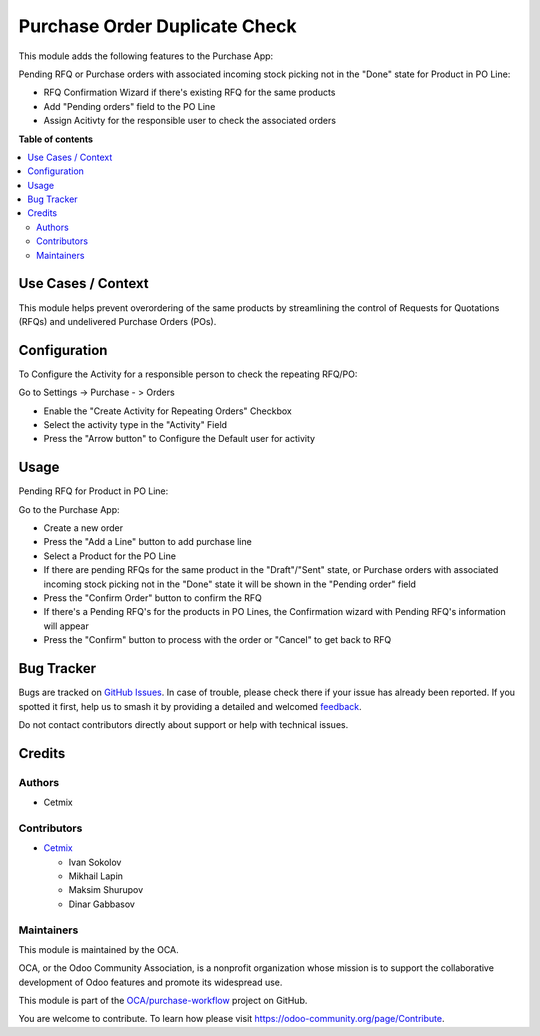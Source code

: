 ==============================
Purchase Order Duplicate Check
==============================

.. 
   !!!!!!!!!!!!!!!!!!!!!!!!!!!!!!!!!!!!!!!!!!!!!!!!!!!!
   !! This file is generated by oca-gen-addon-readme !!
   !! changes will be overwritten.                   !!
   !!!!!!!!!!!!!!!!!!!!!!!!!!!!!!!!!!!!!!!!!!!!!!!!!!!!
   !! source digest: sha256:3bd2069265d0abb0aae33f9182b70e7ba193a9815829105cbe083da12f2c1ea0
   !!!!!!!!!!!!!!!!!!!!!!!!!!!!!!!!!!!!!!!!!!!!!!!!!!!!

.. |badge1| image:: https://img.shields.io/badge/maturity-Beta-yellow.png
    :target: https://odoo-community.org/page/development-status
    :alt: Beta
.. |badge2| image:: https://img.shields.io/badge/licence-AGPL--3-blue.png
    :target: http://www.gnu.org/licenses/agpl-3.0-standalone.html
    :alt: License: AGPL-3
.. |badge3| image:: https://img.shields.io/badge/github-OCA%2Fpurchase--workflow-lightgray.png?logo=github
    :target: https://github.com/OCA/purchase-workflow/tree/16.0/purchase_order_duplicate_check
    :alt: OCA/purchase-workflow
.. |badge4| image:: https://img.shields.io/badge/weblate-Translate%20me-F47D42.png
    :target: https://translation.odoo-community.org/projects/purchase-workflow-16-0/purchase-workflow-16-0-purchase_order_duplicate_check
    :alt: Translate me on Weblate
.. |badge5| image:: https://img.shields.io/badge/runboat-Try%20me-875A7B.png
    :target: https://runboat.odoo-community.org/builds?repo=OCA/purchase-workflow&target_branch=16.0
    :alt: Try me on Runboat

|badge1| |badge2| |badge3| |badge4| |badge5|

This module adds the following features to the Purchase App:

Pending RFQ or Purchase orders with associated incoming
stock picking not in the "Done" state for Product in PO Line:

- RFQ Confirmation Wizard if there's existing RFQ for the same products
- Add  "Pending orders" field to the PO Line
- Assign Acitivty for the responsible user to check the associated orders

**Table of contents**

.. contents::
   :local:

Use Cases / Context
===================

This module helps prevent overordering of the same products by streamlining the control of Requests for Quotations (RFQs) and undelivered Purchase Orders (POs).

Configuration
=============

To Configure the Activity for a responsible person to check the repeating RFQ/PO:

Go to Settings -> Purchase - > Orders

- Enable the "Create Activity for Repeating Orders" Checkbox
- Select the activity type in the "Activity" Field
- Press the "Arrow button" to Configure the Default user for activity

Usage
=====

Pending RFQ for Product in PO Line:

Go to the Purchase App:

- Create a new order
- Press the "Add a Line" button to add purchase line
- Select a Product for the PO Line
- If there are pending RFQs for the same product in the "Draft"/"Sent" state, or Purchase orders with associated incoming stock picking not in the "Done" state it will be shown in the "Pending order" field
- Press the "Confirm Order" button to confirm the RFQ
-  If there's a Pending RFQ's for the products in PO Lines, the Confirmation wizard with Pending RFQ's information will appear
- Press the "Confirm" button to process with the order or "Cancel" to get back to RFQ

Bug Tracker
===========

Bugs are tracked on `GitHub Issues <https://github.com/OCA/purchase-workflow/issues>`_.
In case of trouble, please check there if your issue has already been reported.
If you spotted it first, help us to smash it by providing a detailed and welcomed
`feedback <https://github.com/OCA/purchase-workflow/issues/new?body=module:%20purchase_order_duplicate_check%0Aversion:%2016.0%0A%0A**Steps%20to%20reproduce**%0A-%20...%0A%0A**Current%20behavior**%0A%0A**Expected%20behavior**>`_.

Do not contact contributors directly about support or help with technical issues.

Credits
=======

Authors
~~~~~~~

* Cetmix

Contributors
~~~~~~~~~~~~

* `Cetmix <http://cetmix.com>`_

  * Ivan Sokolov
  * Mikhail Lapin
  * Maksim Shurupov
  * Dinar Gabbasov

Maintainers
~~~~~~~~~~~

This module is maintained by the OCA.

.. image:: https://odoo-community.org/logo.png
   :alt: Odoo Community Association
   :target: https://odoo-community.org

OCA, or the Odoo Community Association, is a nonprofit organization whose
mission is to support the collaborative development of Odoo features and
promote its widespread use.

This module is part of the `OCA/purchase-workflow <https://github.com/OCA/purchase-workflow/tree/16.0/purchase_order_duplicate_check>`_ project on GitHub.

You are welcome to contribute. To learn how please visit https://odoo-community.org/page/Contribute.
